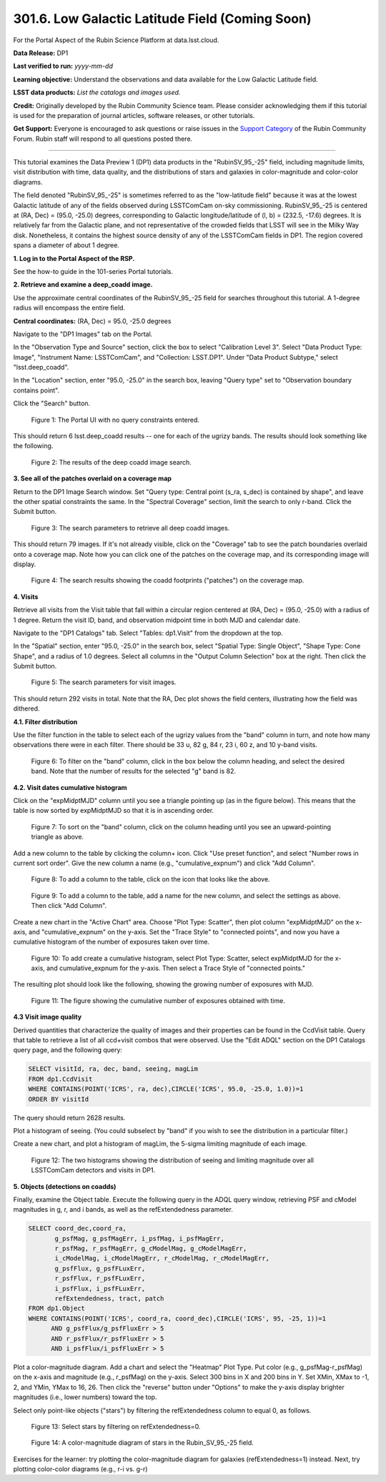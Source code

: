 .. _portal-301-6:

################################################
301.6. Low Galactic Latitude Field (Coming Soon)
################################################

For the Portal Aspect of the Rubin Science Platform at data.lsst.cloud.

**Data Release:** DP1

**Last verified to run:** *yyyy-mm-dd*

**Learning objective:** Understand the observations and data available for the Low Galactic Latitude field.

**LSST data products:** *List the catalogs and images used.*

**Credit:** Originally developed by the Rubin Community Science team.
Please consider acknowledging them if this tutorial is used for the preparation of journal articles, software releases, or other tutorials.

**Get Support:** Everyone is encouraged to ask questions or raise issues in the `Support Category <https://community.lsst.org/c/support/6>`_ of the Rubin Community Forum.
Rubin staff will respond to all questions posted there.

----

This tutorial examines the Data Preview 1 (DP1) data products in the "RubinSV\_95\_-25" field, including magnitude limits, visit distribution with time, data quality, and the distributions of stars and galaxies in color-magnitude and color-color diagrams.

The field denoted "RubinSV\_95\_-25" is sometimes referred to as the "low-latitude field" because it was at the lowest Galactic latitude of any of the fields observed during LSSTComCam on-sky commissioning. RubinSV\_95\_-25 is centered at (RA, Dec) = (95.0, -25.0) degrees, corresponding to Galactic longitude/latitude of (l, b) = (232.5, -17.6) degrees. It is relatively far from the Galactic plane, and not representative of the crowded fields that LSST will see in the Milky Way disk. Nonetheless, it contains the highest source density of any of the LSSTComCam fields in DP1. The region covered spans a diameter of about 1 degree.

**1. Log in to the Portal Aspect of the RSP.**

See the how-to guide in the 101-series Portal tutorials.

**2. Retrieve and examine a deep\_coadd image.**

Use the approximate central coordinates of the RubinSV\_95\_-25 field for searches throughout this tutorial. A 1-degree radius will encompass the entire field.

**Central coordinates:** (RA, Dec) = 95.0, -25.0 degrees

Navigate to the "DP1 Images" tab on the Portal.

In the "Observation Type and Source" section, click the box to select "Calibration Level 3". Select "Data Product Type: Image", "Instrument Name: LSSTComCam", and "Collection: LSST.DP1". Under "Data Product Subtype," select "lsst.deep\_coadd".

In the "Location" section, enter "95.0, -25.0" in the search box, leaving "Query type" set to "Observation boundary contains point".

Click the "Search" button.


.. figure:: images/portal-301-6-1a.png
    :name: portal-301-6-1a
    :alt: The Observation Type and Source section
    :width: 45 %
.. figure:: images/portal-301-6-1b.png
    :name: portal-301-6-1b
    :alt: The Location section
    :width: 45 %

    Figure 1: The Portal UI with no query constraints entered.


This should return 6 lsst.deep\_coadd results -- one for each of the ugrizy bands. The results should look something like the following.

.. figure:: images/portal-301-6-2.png
    :name: portal-301-6-2
    :alt: The image results

    Figure 2: The results of the deep coadd image search.

**3. See all of the patches overlaid on a coverage map**

Return to the DP1 Image Search window. Set "Query type: Central point (s_ra, s_dec) is contained by shape", and leave the other spatial constraints the same. In the "Spectral Coverage" section, limit the search to only r-band. Click the Submit button.

.. figure:: images/portal-301-6-3.png
    :name: portal-301-6-3
    :alt: The image results

    Figure 3: The search parameters to retrieve all deep coadd images.

This should return 79 images. If it's not already visible, click on the "Coverage" tab to see the patch boundaries overlaid onto a coverage map. Note how you can click one of the patches on the coverage map, and its corresponding image will display.

.. figure:: images/portal-301-6-4.png
    :name: portal-301-6-4
    :alt: The image results

    Figure 4: The search results showing the coadd footprints ("patches") on the coverage map.

**4. Visits**

Retrieve all visits from the Visit table that fall within a circular region centered at (RA, Dec) = (95.0, -25.0) with a radius of 1 degree. Return the visit ID, band, and observation midpoint time in both MJD and calendar date.

Navigate to the "DP1 Catalogs" tab. Select "Tables: dp1.Visit" from the dropdown at the top.

In the "Spatial" section, enter "95.0, -25.0" in the search box, select "Spatial Type: Single Object", "Shape Type: Cone Shape", and a radius of 1.0 degrees. Select all columns in the "Output Column Selection" box at the right. Then click the Submit button.

.. figure:: images/portal-301-6-5.png
    :name: portal-301-6-5
    :alt: The image results

    Figure 5: The search parameters for visit images.

This should return 292 visits in total. Note that the RA, Dec plot shows the field centers, illustrating how the field was dithered.

**4.1. Filter distribution**

Use the filter function in the table to select each of the ugrizy values from the "band" column in turn, and note how many observations there were in each filter. There should be 33 u, 82 g, 84 r, 23 i, 60 z, and 10 y-band visits.

.. figure:: images/portal-301-6-6.png
    :name: portal-301-6-6
    :alt: Filtering on the "band" column

    Figure 6: To filter on the "band" column, click in the box below the column heading, and select the desired band. Note that the number of results for the selected "g" band is 82.

**4.2. Visit dates cumulative histogram**

Click on the "expMidptMJD" column until you see a triangle pointing up (as in the figure below). This means that the table is now sorted by expMidptMJD so that it is in ascending order.

.. figure:: images/portal-301-6-7.png
    :name: portal-301-6-7
    :alt: Sorting on the "expMidptMJD" column

    Figure 7: To sort on the "band" column, click on the column heading until you see an upward-pointing triangle as above.

Add a new column to the table by clicking the column+ icon. Click "Use preset function", and select "Number rows in current sort order". Give the new column a name (e.g., "cumulative_expnum") and click "Add Column".

.. figure:: images/portal-301-6-8.png
    :name: portal-301-6-8
    :alt: The "Add a column" button

    Figure 8: To add a column to the table, click on the icon that looks like the above.

.. figure:: images/portal-301-6-9.png
    :name: portal-301-6-9
    :alt: The "Add a column" dialog, with a box for the name, a button pressed next to "Use preset function," and "Number rows in current sort order" selected for "Select a preset".

    Figure 9: To add a column to the table, add a name for the new column, and select the settings as above. Then click "Add Column".

Create a new chart in the "Active Chart" area. Choose "Plot Type: Scatter", then plot column "expMidptMJD" on the x-axis, and "cumulative_expnum" on the y-axis. Set the "Trace Style" to "connected points", and now you have a cumulative histogram of the number of exposures taken over time.

.. figure:: images/portal-301-6-10.png
    :name: portal-301-6-10
    :alt: The "Add New Chart" dialog.

    Figure 10: To add create a cumulative histogram, select Plot Type: Scatter, select expMidptMJD for the x-axis, and cumulative_expnum for the y-axis. Then select a Trace Style of "connected points."

The resulting plot should look like the following, showing the growing number of exposures with MJD.

.. figure:: images/portal-301-6-11.png
    :name: portal-301-6-11
    :alt: A cumulative histogram of number of exposures as a function of expMidptMJD. Values steadily increase with time over a span of 17 days.

    Figure 11: The figure showing the cumulative number of exposures obtained with time.

**4.3 Visit image quality**

Derived quantities that characterize the quality of images and their properties can be found in the CcdVisit table. Query that table to retrieve a list of all ccd+visit combos that were observed. Use the "Edit ADQL" section on the DP1 Catalogs query page, and the following query:

.. code-block:: SQL

  SELECT visitId, ra, dec, band, seeing, magLim
  FROM dp1.CcdVisit
  WHERE CONTAINS(POINT('ICRS', ra, dec),CIRCLE('ICRS', 95.0, -25.0, 1.0))=1
  ORDER BY visitId

The query should return 2628 results.

Plot a histogram of seeing. (You could subselect by "band" if you wish to see the distribution in a particular filter.)

Create a new chart, and plot a histogram of magLim, the 5-sigma limiting magnitude of each image.

.. figure:: images/portal-301-6-12.png
    :name: portal-301-6-12
    :alt: A plot showing two histograms. On the left is the distribution of seeing in arcsec, and on the right a histogram of magLim in mag.

    Figure 12: The two histograms showing the distribution of seeing and limiting magnitude over all LSSTComCam detectors and visits in DP1.


**5. Objects (detections on coadds)**

Finally, examine the Object table. Execute the following query in the ADQL query window, retrieving PSF and cModel magnitudes in g, r, and i bands, as well as the refExtendedness parameter.

.. code-block:: SQL

  SELECT coord_dec,coord_ra,
         g_psfMag, g_psfMagErr, i_psfMag, i_psfMagErr,
         r_psfMag, r_psfMagErr, g_cModelMag, g_cModelMagErr,
         i_cModelMag, i_cModelMagErr, r_cModelMag, r_cModelMagErr,
         g_psfFlux, g_psfFLuxErr,
         r_psfFlux, r_psfFLuxErr,
         i_psfFlux, i_psfFLuxErr,
         refExtendedness, tract, patch
  FROM dp1.Object
  WHERE CONTAINS(POINT('ICRS', coord_ra, coord_dec),CIRCLE('ICRS', 95, -25, 1))=1
        AND g_psfFlux/g_psfFluxErr > 5
        AND r_psfFlux/r_psfFluxErr > 5
        AND i_psfFlux/i_psfFluxErr > 5

Plot a color-magnitude diagram. Add a chart and select the "Heatmap" Plot Type. Put color (e.g., g_psfMag-r_psfMag) on the x-axis and magnitude (e.g., r_psfMag) on the y-axis. Select 300 bins in X and 200 bins in Y. Set XMin, XMax to -1, 2, and YMin, YMax to 16, 26. Then click the "reverse" button under "Options" to make the y-axis display brighter magnitudes (i.e., lower numbers) toward the top.

Select only point-like objects ("stars") by filtering the refExtendedness column to equal 0, as follows.

.. figure:: images/portal-301-6-13.png
    :name: portal-301-6-13
    :alt: A selection box for refExtendedness showing selection of "=0" for stars.

    Figure 13: Select stars by filtering on refExtendedness=0.

.. figure:: images/portal-301-6-14.png
    :name: portal-301-6-14
    :alt: A plot showing a color-magnitude diagram as a heatmap.

    Figure 14: A color-magnitude diagram of stars in the Rubin\_SV\_95\_-25 field.


Exercises for the learner: try plotting the color-magnitude diagram for galaxies (refExtendedness=1) instead. Next, try plotting color-color diagrams (e.g., r-i vs. g-r)
